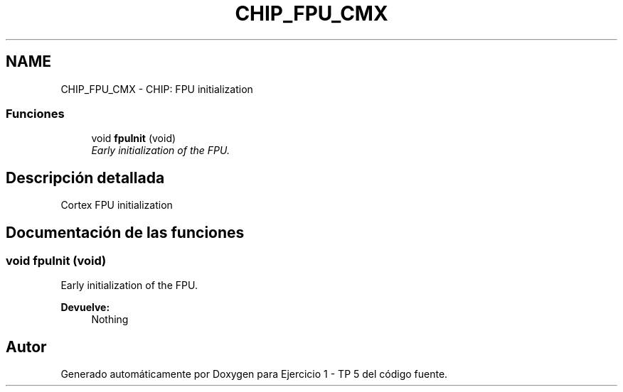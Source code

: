.TH "CHIP_FPU_CMX" 3 "Viernes, 14 de Septiembre de 2018" "Ejercicio 1 - TP 5" \" -*- nroff -*-
.ad l
.nh
.SH NAME
CHIP_FPU_CMX \- CHIP: FPU initialization
.SS "Funciones"

.in +1c
.ti -1c
.RI "void \fBfpuInit\fP (void)"
.br
.RI "\fIEarly initialization of the FPU\&. \fP"
.in -1c
.SH "Descripción detallada"
.PP 
Cortex FPU initialization 
.SH "Documentación de las funciones"
.PP 
.SS "void fpuInit (void)"

.PP
Early initialization of the FPU\&. 
.PP
\fBDevuelve:\fP
.RS 4
Nothing 
.RE
.PP

.SH "Autor"
.PP 
Generado automáticamente por Doxygen para Ejercicio 1 - TP 5 del código fuente\&.

